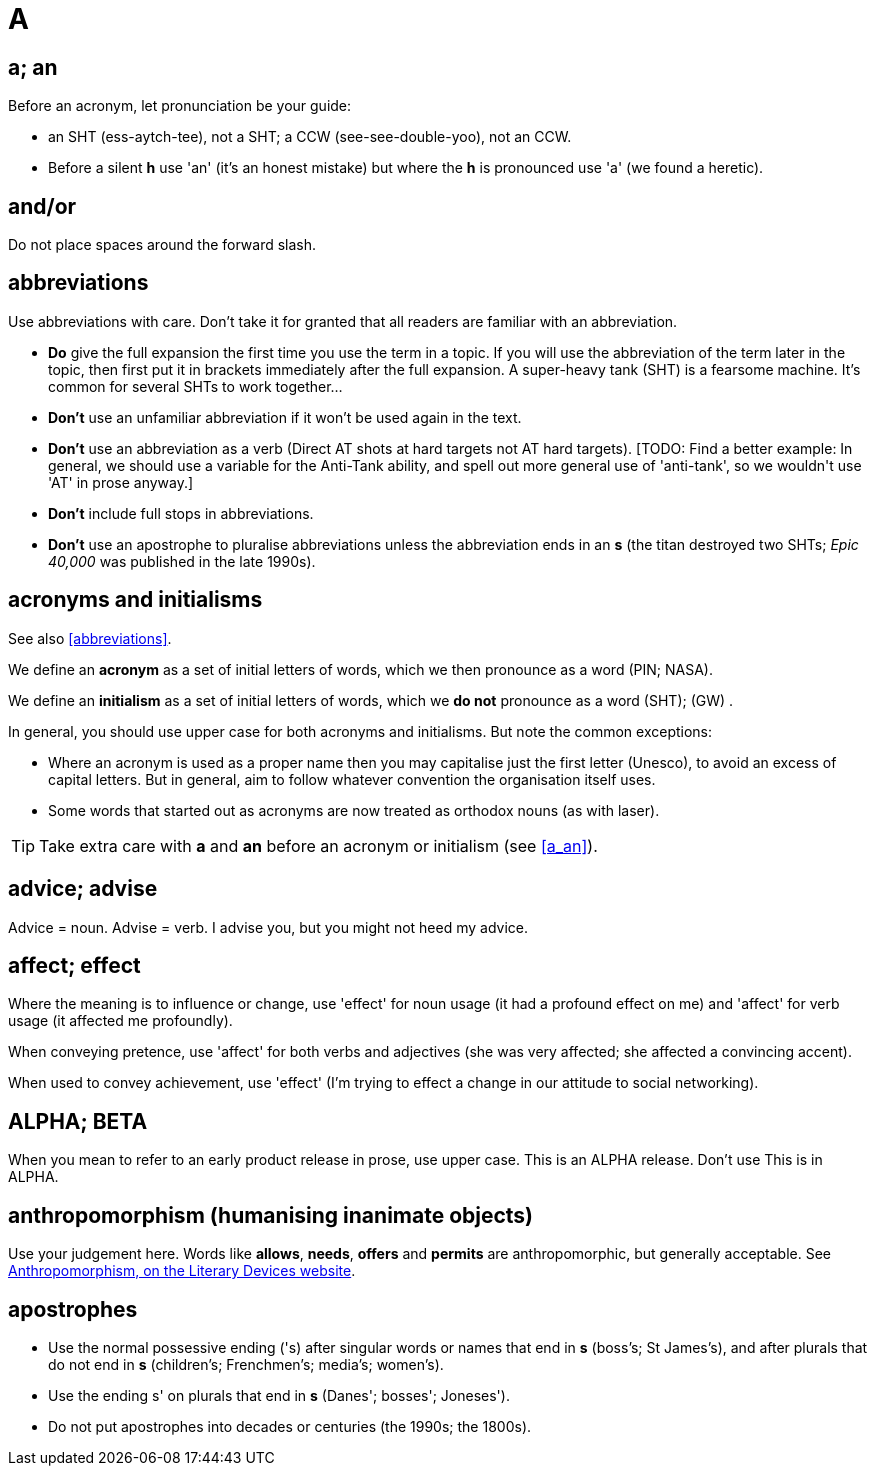 = A
 
== [[a_an, a; an]] a; an

Before an acronym, let pronunciation be your guide: 

* [green]#an SHT# (ess-aytch-tee), not [red]#a SHT#; [green]#a CCW# (see-see-double-yoo), not [red]#an CCW#. 
* Before a silent *h* use 'an' ([green]#it's an honest mistake#) but where the *h* is pronounced use 'a' ([green]#we found a heretic#).
 
== and/or

Do not place spaces around the forward slash. 
 
== [[abbreviations]] abbreviations

Use abbreviations with care.
Don't take it for granted that all readers are familiar with an abbreviation.

* *Do* give the full expansion the first time you use the term in a topic.
If you will use the abbreviation of the term later in the topic, then first put it in brackets immediately after the full expansion.
[green]#A super-heavy tank (SHT) is a fearsome machine. It's common for several SHTs to work together...#
* *Don't* use an unfamiliar abbreviation if it won't be used again in the text.
* *Don't* use an abbreviation as a verb ([green]#Direct AT shots at hard targets# not [red]#AT hard targets#).
+[TODO: Find a better example: In general, we should use a variable for the Anti-Tank ability, and spell out more general use of 'anti-tank', so we wouldn't use 'AT' in prose anyway.]+
* *Don't* include full stops in abbreviations.
* *Don't* use an apostrophe to pluralise abbreviations unless the abbreviation ends in an *s* ([green]#the titan destroyed two SHTs#; [green]#_Epic 40,000_ was published in the late 1990s#). 
 
== acronyms and initialisms

See also <<abbreviations>>.

We define an *acronym* as a set of initial letters of words, which we then pronounce as a word ([green]#PIN#; [green]#NASA#).

We define an *initialism* as a set of initial letters of words, which we *do not* pronounce as a word ([green]#SHT#); ([green]#GW#) .

In general, you should use upper case for both acronyms and initialisms.
But note the common exceptions:

* Where an acronym is used as a proper name then you may capitalise just the first letter ([green]#Unesco#), to avoid an excess of capital letters.
But in general, aim to follow whatever convention the organisation itself uses. 
* Some words that started out as acronyms are now treated as orthodox nouns (as with [green]#laser#). 

TIP: Take extra care with *a* and *an* before an acronym or initialism (see <<a_an>>).
 
== advice; advise

Advice = noun.
Advise = verb.
[green]#I advise you, but you might not heed my advice#.
 
== affect; effect

Where the meaning is to influence or change, use 'effect' for noun usage ([green]#it had a profound effect on me#) and 'affect' for verb usage ([green]#it affected me profoundly#).

When conveying pretence, use 'affect' for both verbs and adjectives ([green]#she was very affected#; [green]#she affected a convincing accent#).

When used to convey achievement, use 'effect' ([green]#I'm trying to effect a change in our attitude to social networking#). 
 
== ALPHA; BETA

When you mean to refer to an early product release in prose, use upper case.
[green]#This is an ALPHA release#.
Don't use [red]#This is in ALPHA#. 
 
== anthropomorphism (humanising inanimate objects)

Use your judgement here.
Words like *allows*, *needs*, *offers* and *permits* are anthropomorphic, but generally acceptable.
See link:http://literarydevices.net/anthropomorphism/[+Anthropomorphism, on the Literary Devices website+, window=_blank]. 
 
== apostrophes

* Use the normal possessive ending ([green]#'s#) after singular words or names that end in *s* ([green]#boss's#; [green]#St James's#), and after plurals that do not end in *s* ([green]#children's#; [green]#Frenchmen's#; [green]#media's#; [green]#women's#). 
* Use the ending [green]#s'# on plurals that end in *s* ([green]#Danes'#; [green]#bosses'#; [green]#Joneses'#). 
* Do not put apostrophes into decades or centuries ([green]#the 1990s#; [green]#the 1800s#).